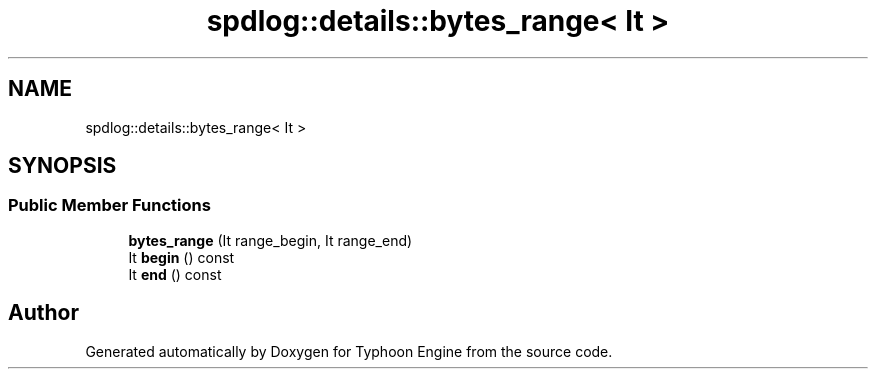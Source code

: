 .TH "spdlog::details::bytes_range< It >" 3 "Sat Jul 20 2019" "Version 0.1" "Typhoon Engine" \" -*- nroff -*-
.ad l
.nh
.SH NAME
spdlog::details::bytes_range< It >
.SH SYNOPSIS
.br
.PP
.SS "Public Member Functions"

.in +1c
.ti -1c
.RI "\fBbytes_range\fP (It range_begin, It range_end)"
.br
.ti -1c
.RI "It \fBbegin\fP () const"
.br
.ti -1c
.RI "It \fBend\fP () const"
.br
.in -1c

.SH "Author"
.PP 
Generated automatically by Doxygen for Typhoon Engine from the source code\&.
